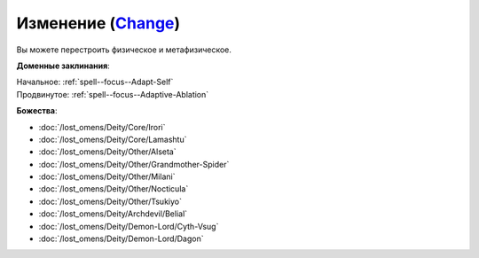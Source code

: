 .. title:: Домен изменения (Change Domain)

.. rst-class:: domain
.. _Domain--Change:

Изменение (`Change <https://2e.aonprd.com/Domains.aspx?ID=40>`_)
=============================================================================================================

Вы можете перестроить физическое и метафизическое.

**Доменные заклинания**:

| Начальное: :ref:`spell--focus--Adapt-Self`
| Продвинутое: :ref:`spell--focus--Adaptive-Ablation`


**Божества**:

* :doc:`/lost_omens/Deity/Core/Irori`
* :doc:`/lost_omens/Deity/Core/Lamashtu`
* :doc:`/lost_omens/Deity/Other/Alseta`
* :doc:`/lost_omens/Deity/Other/Grandmother-Spider`
* :doc:`/lost_omens/Deity/Other/Milani`
* :doc:`/lost_omens/Deity/Other/Nocticula`
* :doc:`/lost_omens/Deity/Other/Tsukiyo`
* :doc:`/lost_omens/Deity/Archdevil/Belial`
* :doc:`/lost_omens/Deity/Demon-Lord/Cyth-Vsug`
* :doc:`/lost_omens/Deity/Demon-Lord/Dagon`
